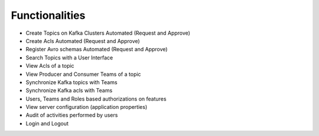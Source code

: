 Functionalities
===============

-   Create Topics on Kafka Clusters Automated (Request and Approve)
-   Create Acls Automated (Request and Approve)
-   Register Avro schemas Automated (Request and Approve)
-   Search Topics with a User Interface
-   View Acls of a topic
-   View Producer and Consumer Teams of a topic
-   Synchronize Kafka topics with Teams
-   Synchronize Kafka acls with Teams
-   Users, Teams and Roles based authorizations on features
-   View server configuration (application properties)
-   Audit of activities performed by users
-   Login and Logout
